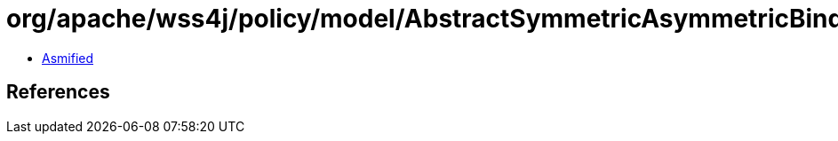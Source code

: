 = org/apache/wss4j/policy/model/AbstractSymmetricAsymmetricBinding.class

 - link:AbstractSymmetricAsymmetricBinding-asmified.java[Asmified]

== References

